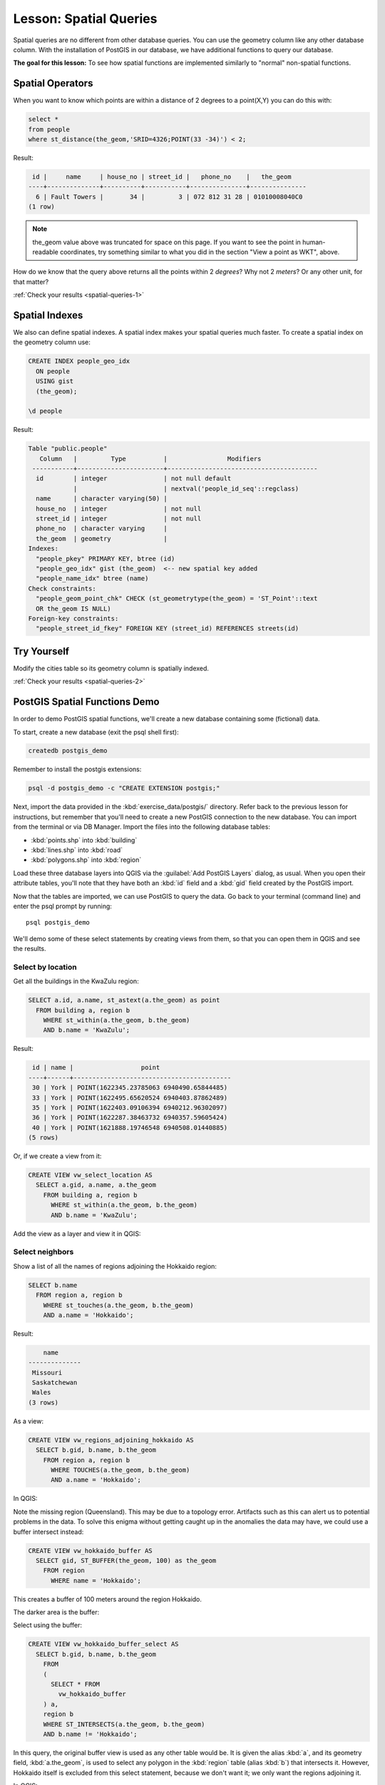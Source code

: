 |LS| Spatial Queries
===============================================================================

Spatial queries are no different from other database queries. You can use the
geometry column like any other database column. With the installation of
PostGIS in our database, we have additional functions to query our database.

**The goal for this lesson:** To see how spatial functions are implemented
similarly to "normal" non-spatial functions.

.. _backlink-spatial-queries-1:

Spatial Operators
-------------------------------------------------------------------------------

When you want to know which points are within a distance of 2 degrees to a
point(X,Y) you can do this with:

.. code-block:: sql

  select *
  from people
  where st_distance(the_geom,'SRID=4326;POINT(33 -34)') < 2;

Result:

.. code-block:: sql

   id |     name     | house_no | street_id |   phone_no    |   the_geom
  ----+--------------+----------+-----------+---------------+---------------
    6 | Fault Towers |       34 |         3 | 072 812 31 28 | 01010008040C0
  (1 row)

.. note::  the_geom value above was truncated for space on this page. If you
   want to see the point in human-readable coordinates, try something similar
   to what you did in the section "View a point as WKT", above.

How do we know that the query above returns all the points within 2 *degrees*?
Why not 2 *meters*? Or any other unit, for that matter?

:ref:`Check your results <spatial-queries-1>`

.. _backlink-spatial-queries-2:

Spatial Indexes
-------------------------------------------------------------------------------

We also can define spatial indexes. A spatial index makes your spatial queries
much faster. To create a spatial index on the geometry column use:

.. code-block:: psql

  CREATE INDEX people_geo_idx
    ON people
    USING gist
    (the_geom);

  \d people

Result:

.. code-block:: psql

  Table "public.people"
     Column   |         Type          |                Modifiers
   -----------+-----------------------+----------------------------------------
    id        | integer               | not null default
              |                       | nextval('people_id_seq'::regclass)
    name      | character varying(50) |
    house_no  | integer               | not null
    street_id | integer               | not null
    phone_no  | character varying     |
    the_geom  | geometry              |
  Indexes:
    "people_pkey" PRIMARY KEY, btree (id)
    "people_geo_idx" gist (the_geom)  <-- new spatial key added
    "people_name_idx" btree (name)
  Check constraints:
    "people_geom_point_chk" CHECK (st_geometrytype(the_geom) = 'ST_Point'::text
    OR the_geom IS NULL)
  Foreign-key constraints:
    "people_street_id_fkey" FOREIGN KEY (street_id) REFERENCES streets(id)


|TY| |moderate|
-------------------------------------------------------------------------------
Modify the cities table so its geometry column is spatially indexed.

:ref:`Check your results <spatial-queries-2>`


PostGIS Spatial Functions Demo
-------------------------------------------------------------------------------

In order to demo PostGIS spatial functions, we'll create a new database
containing some (fictional) data.

To start, create a new database (exit the psql shell first):

.. code-block:: bash

  createdb postgis_demo

Remember to install the postgis extensions:

.. code-block:: bash

  psql -d postgis_demo -c "CREATE EXTENSION postgis;"

Next, import the data provided in the :kbd:`exercise_data/postgis/` directory.
Refer back to the previous lesson for instructions, but remember that you'll
need to create a new PostGIS connection to the new database. You can import from
the terminal or via DB Manager. Import the files into the following database
tables:

- :kbd:`points.shp` into :kbd:`building`
- :kbd:`lines.shp` into :kbd:`road`
- :kbd:`polygons.shp` into :kbd:`region`

Load these three database layers into QGIS via the :guilabel:`Add PostGIS
Layers` dialog, as usual. When you open their attribute tables, you'll note
that they have both an :kbd:`id` field and a :kbd:`gid` field created by the
PostGIS import.

Now that the tables are imported, we can use PostGIS to query the data. Go back
to your terminal (command line) and enter the psql prompt by running::

  psql postgis_demo

We'll demo some of these select statements by creating views from them, so that
you can open them in QGIS and see the results.

Select by location
...............................................................................

Get all the buildings in the KwaZulu region:

.. code-block:: sql

  SELECT a.id, a.name, st_astext(a.the_geom) as point
    FROM building a, region b
      WHERE st_within(a.the_geom, b.the_geom)
      AND b.name = 'KwaZulu';

Result:

.. code-block:: sql

   id | name |                  point
  ----+------+------------------------------------------
   30 | York | POINT(1622345.23785063 6940490.65844485)
   33 | York | POINT(1622495.65620524 6940403.87862489)
   35 | York | POINT(1622403.09106394 6940212.96302097)
   36 | York | POINT(1622287.38463732 6940357.59605424)
   40 | York | POINT(1621888.19746548 6940508.01440885)
  (5 rows)

Or, if we create a view from it:

.. code-block:: sql

  CREATE VIEW vw_select_location AS
    SELECT a.gid, a.name, a.the_geom
      FROM building a, region b
        WHERE st_within(a.the_geom, b.the_geom)
        AND b.name = 'KwaZulu';

Add the view as a layer and view it in QGIS:

.. image:: img/kwazulu_view_result.png
   :align: center

Select neighbors
...............................................................................

Show a list of all the names of regions adjoining the Hokkaido region:

.. code-block:: sql

  SELECT b.name
    FROM region a, region b
      WHERE st_touches(a.the_geom, b.the_geom)
      AND a.name = 'Hokkaido';

Result:

.. code-block:: sql

      name
  --------------
   Missouri
   Saskatchewan
   Wales
  (3 rows)

As a view:

.. code-block:: sql

  CREATE VIEW vw_regions_adjoining_hokkaido AS
    SELECT b.gid, b.name, b.the_geom
      FROM region a, region b
        WHERE TOUCHES(a.the_geom, b.the_geom)
        AND a.name = 'Hokkaido';

In QGIS:

.. image:: img/adjoining_result.png
   :align: center

Note the missing region (Queensland). This may be due to a topology error.
Artifacts such as this can alert us to potential problems in the data. To solve
this enigma without getting caught up in the anomalies the data may have, we
could use a buffer intersect instead:

.. code-block:: sql

  CREATE VIEW vw_hokkaido_buffer AS
    SELECT gid, ST_BUFFER(the_geom, 100) as the_geom
      FROM region
        WHERE name = 'Hokkaido';

This creates a buffer of 100 meters around the region Hokkaido.

The darker area is the buffer:

.. image:: img/hokkaido_buffer.png
   :align: center

Select using the buffer:

.. code-block:: sql

  CREATE VIEW vw_hokkaido_buffer_select AS
    SELECT b.gid, b.name, b.the_geom
      FROM
      (
        SELECT * FROM
          vw_hokkaido_buffer
      ) a,
      region b
      WHERE ST_INTERSECTS(a.the_geom, b.the_geom)
      AND b.name != 'Hokkaido';

In this query, the original buffer view is used as any other table would be. It
is given the alias :kbd:`a`, and its geometry field, :kbd:`a.the_geom`, is used
to select any polygon in the :kbd:`region` table (alias :kbd:`b`) that
intersects it. However, Hokkaido itself is excluded from this select statement,
because we don't want it; we only want the regions adjoining it.

In QGIS:

.. image:: img/hokkaido_buffer_select.png
   :align: center

It is also possible to select all objects within a given distance, without the
extra step of creating a buffer:

.. code-block:: sql

  CREATE VIEW vw_hokkaido_distance_select AS
    SELECT b.gid, b.name, b.the_geom
      FROM region a, region b
        WHERE ST_DISTANCE (a.the_geom, b.the_geom) < 100
        AND a.name = 'Hokkaido'
        AND b.name != 'Hokkaido';

This achieves the same result, without need for the interim buffer step:

.. image:: img/hokkaido_distance_select.png
   :align: center


Select unique values
...............................................................................

Show a list of unique town names for all buildings in the Queensland region:

.. code-block:: sql

  SELECT DISTINCT a.name
    FROM building a, region b
      WHERE st_within(a.the_geom, b.the_geom)
      AND b.name = 'Queensland';

Result:

.. code-block:: sql

    name
  ---------
   Beijing
   Berlin
   Atlanta
  (3 rows)


Further examples ...
...............................................................................

.. code-block:: sql

  CREATE VIEW vw_shortestline AS
    SELECT b.gid AS gid,
          ST_ASTEXT(ST_SHORTESTLINE(a.the_geom, b.the_geom)) as text,
          ST_SHORTESTLINE(a.the_geom, b.the_geom) AS the_geom
      FROM road a, building b
        WHERE a.id=5 AND b.id=22;

  CREATE VIEW vw_longestline AS
    SELECT b.gid AS gid,
           ST_ASTEXT(ST_LONGESTLINE(a.the_geom, b.the_geom)) as text,
           ST_LONGESTLINE(a.the_geom, b.the_geom) AS the_geom
      FROM road a, building b
        WHERE a.id=5 AND b.id=22;

.. code-block:: sql

  CREATE VIEW vw_road_centroid AS
    SELECT a.gid as gid, ST_CENTROID(a.the_geom) as the_geom
      FROM road a
        WHERE a.id = 1;

  CREATE VIEW vw_region_centroid AS
    SELECT a.gid as gid, ST_CENTROID(a.the_geom) as the_geom
      FROM region a
        WHERE a.name = 'Saskatchewan';

.. code-block:: sql

  SELECT ST_PERIMETER(a.the_geom)
    FROM region a
      WHERE a.name='Queensland';

  SELECT ST_AREA(a.the_geom)
    FROM region a
      WHERE a.name='Queensland';

.. code-block:: sql

  CREATE VIEW vw_simplify AS
    SELECT gid, ST_Simplify(the_geom, 20) AS the_geom
      FROM road;

  CREATE VIEW vw_simplify_more AS
    SELECT gid, ST_Simplify(the_geom, 50) AS the_geom
      FROM road;

.. code-block:: sql

  CREATE VIEW vw_convex_hull AS
    SELECT
      ROW_NUMBER() over (order by a.name) as id,
      a.name as town,
      ST_CONVEXHULL(ST_COLLECT(a.the_geom)) AS the_geom
      FROM building a
      GROUP BY a.name;

|IC|
-------------------------------------------------------------------------------

You have seen how to query spatial objects using the new database functions
from PostGIS.

|WN|
-------------------------------------------------------------------------------

Next we're going to investigate the structures of more complex geometries and
how to create them using PostGIS.

.. Substitutions definitions - AVOID EDITING PAST THIS LINE
   This will be automatically updated by the find_set_subst.py script.
   If you need to create a new substitution manually,
   please add it also to the substitutions.txt file in the
   source folder.

.. |IC| replace:: In Conclusion
.. |LS| replace:: Lesson:
.. |TY| replace:: Try Yourself
.. |WN| replace:: What's Next?
.. |moderate| image:: /static/global/moderate.png
